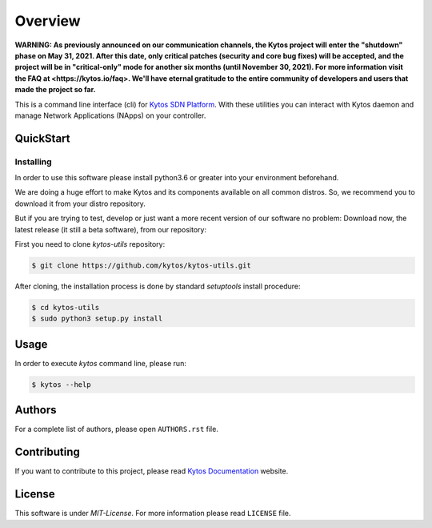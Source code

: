 ########
Overview
########

**WARNING: As previously announced on our communication channels, the Kytos
project will enter the "shutdown" phase on May 31, 2021. After this date,
only critical patches (security and core bug fixes) will be accepted, and the
project will be in "critical-only" mode for another six months (until November
30, 2021). For more information visit the FAQ at <https://kytos.io/faq>. We'll
have eternal gratitude to the entire community of developers and users that made
the project so far.**

|Experimental| |Tag| |Release| |License| |Build| |Coverage| |Quality|

This is a command line interface (cli) for `Kytos SDN Platform
<https://kytos.io/>`_. With these utilities you can interact with Kytos daemon
and manage Network Applications (NApps) on your controller.

QuickStart
**********

Installing
==========

In order to use this software please install python3.6 or greater into your
environment beforehand.

We are doing a huge effort to make Kytos and its components available on all
common distros. So, we recommend you to download it from your distro repository.

But if you are trying to test, develop or just want a more recent version of
our software no problem: Download now, the latest release (it still a beta
software), from our repository:

First you need to clone *kytos-utils* repository:

.. code-block:: shell

   $ git clone https://github.com/kytos/kytos-utils.git

After cloning, the installation process is done by standard `setuptools` install
procedure:

.. code-block:: shell

   $ cd kytos-utils
   $ sudo python3 setup.py install

Usage
*****

In order to execute *kytos* command line, please run:

.. code-block:: shell

   $ kytos --help

Authors
*******

For a complete list of authors, please open ``AUTHORS.rst`` file.

Contributing
************

If you want to contribute to this project, please read `Kytos Documentation
<https://docs.kytos.io/developer/how_to_contribute/>`__ website.

License
*******

This software is under *MIT-License*. For more information please read
``LICENSE`` file.

.. |Experimental| image:: https://img.shields.io/badge/stability-beta-orange.svg
.. |Tag| image:: https://img.shields.io/github/tag/kytos/kytos-utils.svg
   :target: https://github.com/kytos/kytos-utils/tags
.. |Release| image:: https://img.shields.io/github/release/kytos/kytos-utils.svg
   :target: https://github.com/kytos/kytos-utils/releases
.. |Tests| image:: https://travis-ci.org/kytos/kytos-utils.svg?branch=master
   :target: https://travis-ci.org/kytos/kytos-utils
.. |License| image:: https://img.shields.io/github/license/kytos/kytos-utils.svg
   :target: https://github.com/kytos/kytos-utils/blob/master/LICENSE
.. |Build| image:: https://scrutinizer-ci.com/g/kytos/kytos-utils/badges/build.png?b=master
  :alt: Build status
  :target: https://scrutinizer-ci.com/g/kytos/kytos-utils/?branch=master
.. |Coverage| image:: https://scrutinizer-ci.com/g/kytos/kytos-utils/badges/coverage.png?b=master
  :alt: Code coverage
  :target: https://scrutinizer-ci.com/g/kytos/kytos-utils/?branch=master
.. |Quality| image:: https://scrutinizer-ci.com/g/kytos/kytos-utils/badges/quality-score.png?b=master
  :alt: Code-quality score
  :target: https://scrutinizer-ci.com/g/kytos/kytos-utils/?branch=master
